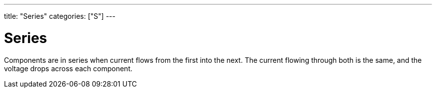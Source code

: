 ---
title: "Series"
categories: ["S"]
---

= Series

Components are in series when current flows from the first into the next. The current flowing through both is the same, and the voltage drops across each component.
